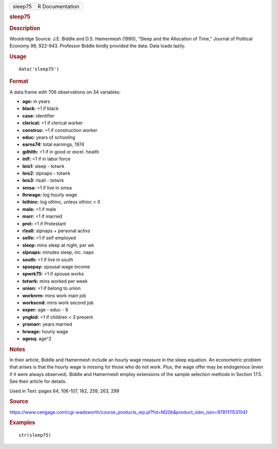 .. container::

   .. container::

      ======= ===============
      sleep75 R Documentation
      ======= ===============

      .. rubric:: sleep75
         :name: sleep75

      .. rubric:: Description
         :name: description

      Wooldridge Source: J.E. Biddle and D.S. Hamermesh (1990), “Sleep
      and the Allocation of Time,” Journal of Political Economy 98,
      922-943. Professor Biddle kindly provided the data. Data loads
      lazily.

      .. rubric:: Usage
         :name: usage

      ::

         data('sleep75')

      .. rubric:: Format
         :name: format

      A data.frame with 706 observations on 34 variables:

      -  **age:** in years

      -  **black:** =1 if black

      -  **case:** identifier

      -  **clerical:** =1 if clerical worker

      -  **construc:** =1 if construction worker

      -  **educ:** years of schooling

      -  **earns74:** total earnings, 1974

      -  **gdhlth:** =1 if in good or excel. health

      -  **inlf:** =1 if in labor force

      -  **leis1:** sleep - totwrk

      -  **leis2:** slpnaps - totwrk

      -  **leis3:** rlxall - totwrk

      -  **smsa:** =1 if live in smsa

      -  **lhrwage:** log hourly wage

      -  **lothinc:** log othinc, unless othinc < 0

      -  **male:** =1 if male

      -  **marr:** =1 if married

      -  **prot:** =1 if Protestant

      -  **rlxall:** slpnaps + personal activs

      -  **selfe:** =1 if self employed

      -  **sleep:** mins sleep at night, per wk

      -  **slpnaps:** minutes sleep, inc. naps

      -  **south:** =1 if live in south

      -  **spsepay:** spousal wage income

      -  **spwrk75:** =1 if spouse works

      -  **totwrk:** mins worked per week

      -  **union:** =1 if belong to union

      -  **worknrm:** mins work main job

      -  **workscnd:** mins work second job

      -  **exper:** age - educ - 6

      -  **yngkid:** =1 if children < 3 present

      -  **yrsmarr:** years married

      -  **hrwage:** hourly wage

      -  **agesq:** age^2

      .. rubric:: Notes
         :name: notes

      In their article, Biddle and Hamermesh include an hourly wage
      measure in the sleep equation. An econometric problem that arises
      is that the hourly wage is missing for those who do not work.
      Plus, the wage offer may be endogenous (even if it were always
      observed). Biddle and Hamermesh employ extensions of the sample
      selection methods in Section 17.5. See their article for details.

      Used in Text: pages 64, 106-107, 162, 259, 263, 299

      .. rubric:: Source
         :name: source

      https://www.cengage.com/cgi-wadsworth/course_products_wp.pl?fid=M20b&product_isbn_issn=9781111531041

      .. rubric:: Examples
         :name: examples

      ::

          str(sleep75)
